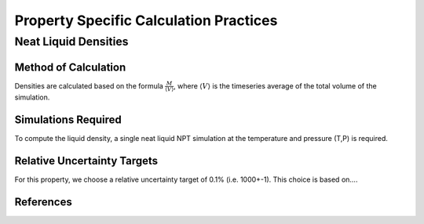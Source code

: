 Property Specific Calculation Practices
======================================

Neat Liquid Densities
-------

Method of Calculation
~~~~~~~~~~~~~~~~~~~~~

Densities are calculated based on the formula :math:`\frac{M}{\langle V \rangle}`, where :math:`\langle V \rangle` is the timeseries average of the total volume of the simulation. 

Simulations Required
~~~~~~~~~~~~~~~~~~~~~

To compute the liquid density, a single neat liquid NPT simulation at the temperature and pressure (T,P) is required.

Relative Uncertainty Targets
~~~~~~~~~~~~~~~~~~~~~~~~~~~~

For this property, we choose a relative uncertainty target of 0.1% (i.e. 1000+-1).  This choice is based on....


References
~~~~~~~~~~~~
